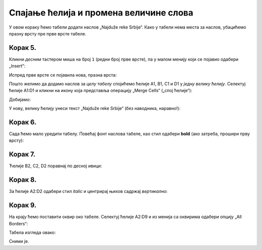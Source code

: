 Спајање ћелија и промена величине слова
================================================

У овом кораку ћемо табели додати наслов „Najduže reke Srbije“. Како у табели нема места за наслов, убацићемо празну врсту пре прве врсте табеле.

Корак 5.
-----------

Кликни *десним* тастером миша на број ``1`` (редни број прве врсте), па у малом менију који се појавио одабери „Insert“:


.. image:: ../../_images/Print11.jpg
   :width: 600px
   :align: center


Испред прве врсте се појавила нова, празна врста:


.. image:: ../../_images/Print12.jpg
   :width: 600px
   :align: center


Пошто желимо да додамо наслов за *целу табелу* спојићемо ћелије A1, B1, C1 и D1 у *једну велику ћелију*. Селектуј ћелије A1:D1 и кликни на икону која представља операцију „Merge Cells“ („спој ћелије“):


.. image:: ../../_images/Print13.jpg
   :width: 600px
   :align: center


Добијамо:


.. image:: ../../_images/Print14.jpg
   :width: 600px
   :align: center


У нову, велику ћелију унеси текст „Najduže reke Srbije“ (без наводника, наравно!):


.. image:: ../../_images/Print15.jpg
   :width: 600px
   :align: center


Корак 6.
------------------

Сада ћемо мало уредити табелу. Повећај фонт наслова табеле, као стил одабери **bold** (ако затреба, прошири прву врсту):


.. image:: ../../_images/Print16.jpg
   :width: 600px
   :align: center

.. Ево и кратког видеа:

   .. ytpopup:: DI9jYQNYPzI
      :width: 735
      :height: 415
      :align: center

Корак 7.
------------------

Ћелије B2, C2, D2 поравнај по десној ивици:


.. image:: ../../_images/Print17.jpg
   :width: 600px
   :align: center


Корак 8.
-----------------

За ћелије А2:D2 одабери стил *italic* и центрирај њихов садржај *вертикално*:


.. image:: ../../_images/Print18.jpg
   :width: 600px
   :align: center


Корак 9.
-------------------------

На крају ћемо поставити оквир око табеле. Селектуј ћелије A2:D9 и из менија са оквирима одабери опцију „All Borders“:


.. image:: ../../_images/Print19.jpg
   :width: 600px
   :align: center


Табела изгледа овако:


.. image:: ../../_images/Print20.jpg
   :width: 600px
   :align: center


Сними је.

.. Ево и кратког видеа:

   .. ytpopup:: txGfFfqBvYw
      :width: 735
      :height: 415
      :align: center

